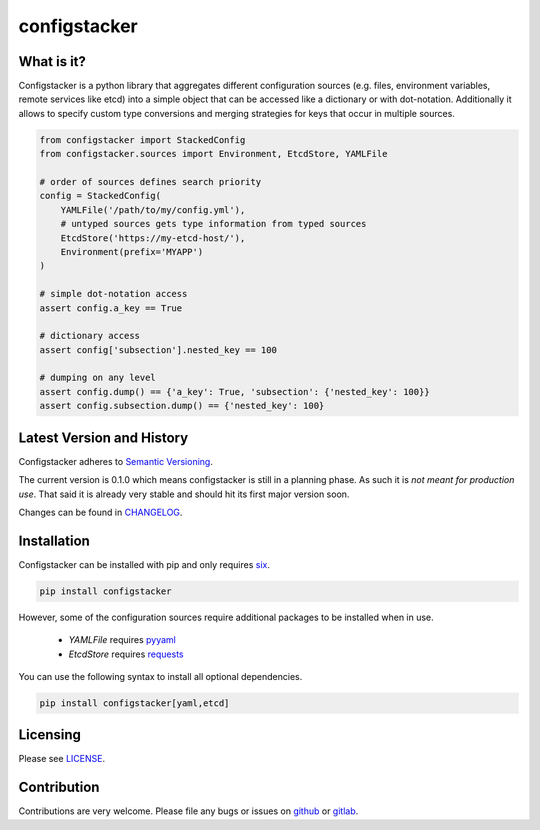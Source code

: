 configstacker
=============

What is it?
-----------

Configstacker is a python library that aggregates different configuration
sources (e.g. files, environment variables, remote services like etcd)
into a simple object that can be accessed like a dictionary or with
dot-notation. Additionally it allows to specify custom type conversions
and merging strategies for keys that occur in multiple sources.

.. code-block:: python

    from configstacker import StackedConfig
    from configstacker.sources import Environment, EtcdStore, YAMLFile

    # order of sources defines search priority
    config = StackedConfig(
        YAMLFile('/path/to/my/config.yml'),
        # untyped sources gets type information from typed sources
        EtcdStore('https://my-etcd-host/'),
        Environment(prefix='MYAPP')
    )

    # simple dot-notation access
    assert config.a_key == True

    # dictionary access
    assert config['subsection'].nested_key == 100

    # dumping on any level
    assert config.dump() == {'a_key': True, 'subsection': {'nested_key': 100}}
    assert config.subsection.dump() == {'nested_key': 100}
    

Latest Version and History
--------------------------

Configstacker adheres to `Semantic Versioning <http://semver.org/>`_.

The current version is 0.1.0 which means configstacker is still in
a planning phase. As such it is *not meant for production use*. That
said it is already very stable and should hit its first major version
soon.

Changes can be found in `CHANGELOG <CHANGELOG.md>`_.

Installation
------------

Configstacker can be installed with pip and only requires
`six <https://pypi.python.org/pypi/six>`_.

.. code::

    pip install configstacker

However, some of the configuration sources require additional packages
to be installed when in use.

 * `YAMLFile` requires `pyyaml <https://pypi.python.org/pypi/PyYAML>`_
 * `EtcdStore` requires `requests <https://pypi.python.org/pypi/requests/2.13.0>`_

You can use the following syntax to install all optional dependencies. 

.. code::

    pip install configstacker[yaml,etcd]


Licensing
---------

Please see `LICENSE <LICENSE>`_.


Contribution
------------

Contributions are very welcome. Please file any bugs or issues on 
`github <https://github.com/hakkeroid/configstacker>`_ or 
`gitlab <https://gitlab.com/hakkeroid/configstacker>`_.
